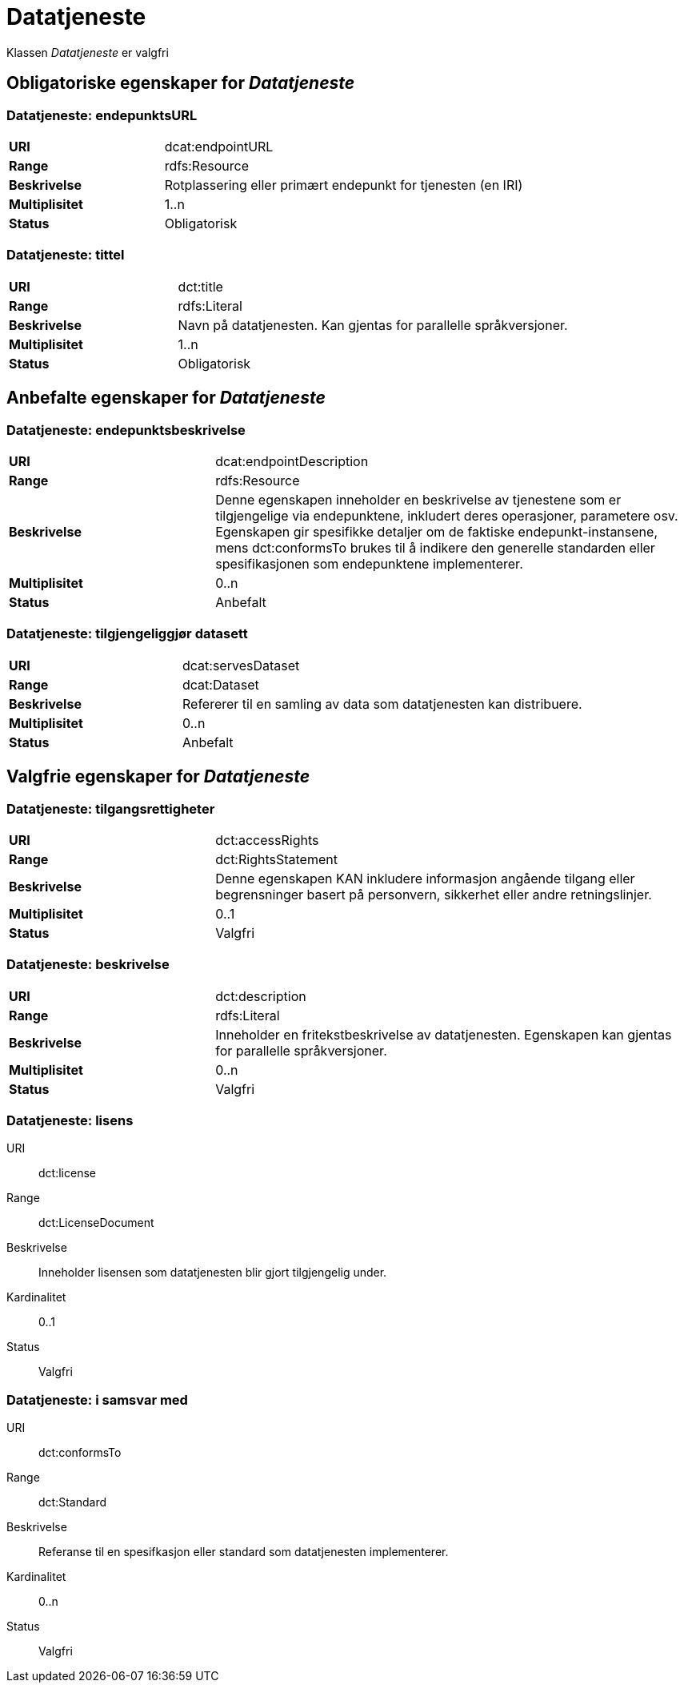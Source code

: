 
= Datatjeneste [[datatjeneste]]

Klassen _Datatjeneste_ er valgfri

== Obligatoriske egenskaper for _Datatjeneste_

=== Datatjeneste: endepunktsURL [[datatjeneste-endepunktsurl]]

[cols="30s,70d"]
|===
|URI| dcat:endpointURL
|Range| rdfs:Resource
|Beskrivelse| Rotplassering eller primært endepunkt for tjenesten (en IRI)
|Multiplisitet| 1..n
|Status| Obligatorisk
|===

=== Datatjeneste: tittel [[datatjeneste-tittel]]

[cols="30s,70d"]
|===
|URI| dct:title
|Range| rdfs:Literal
|Beskrivelse| Navn på datatjenesten. Kan gjentas for parallelle språkversjoner.
|Multiplisitet| 1..n
|Status| Obligatorisk
|===


== Anbefalte egenskaper for _Datatjeneste_

=== Datatjeneste: endepunktsbeskrivelse [[datatjeneste-endepunktsbeskrivelse]]

[cols="30s,70d"]
|===
|URI| dcat:endpointDescription
|Range| rdfs:Resource
|Beskrivelse| Denne egenskapen inneholder en beskrivelse av tjenestene som er tilgjengelige via endepunktene, inkludert deres operasjoner, parametere osv. Egenskapen gir spesifikke detaljer om de faktiske endepunkt-instansene, mens dct:conformsTo brukes til å indikere den generelle standarden eller spesifikasjonen som endepunktene implementerer.
|Multiplisitet| 0..n
|Status| Anbefalt
|===

=== Datatjeneste: tilgjengeliggjør datasett [[datatjeneste-tilgjengeliggjor-datasett]]

[cols="30s,70d"]
|===
|URI| dcat:servesDataset
|Range| dcat:Dataset
|Beskrivelse| Refererer til en samling av data som datatjenesten kan distribuere.
|Multiplisitet| 0..n
|Status| Anbefalt
|===

== Valgfrie egenskaper for _Datatjeneste_

=== Datatjeneste: tilgangsrettigheter [[datatjeneste-tilgangsrettigheter]]
[cols="30s,70d"]
|===
|URI| dct:accessRights
|Range| dct:RightsStatement
|Beskrivelse| Denne egenskapen KAN inkludere informasjon angående tilgang eller begrensninger basert på personvern, sikkerhet eller andre retningslinjer.
|Multiplisitet| 0..1
|Status| Valgfri
|===

=== Datatjeneste: beskrivelse [[datatjeneste-beskrivelse]]
[cols="30s,70d"]
|===
|URI| dct:description
|Range| rdfs:Literal
|Beskrivelse| Inneholder en fritekstbeskrivelse av datatjenesten. Egenskapen kan gjentas for parallelle språkversjoner.
|Multiplisitet| 0..n
|Status| Valgfri
|===

=== Datatjeneste: lisens [[datatjeneste-lisens]]
[properties]
URI:: dct:license
Range:: dct:LicenseDocument
Beskrivelse:: Inneholder lisensen som datatjenesten blir gjort tilgjengelig under.
Kardinalitet:: 0..1
Status:: Valgfri

=== Datatjeneste: i samsvar med [[datatjeneste-i-samsvar-med]]
[properties]
URI:: dct:conformsTo
Range:: dct:Standard
Beskrivelse:: Referanse til en spesifkasjon eller standard som datatjenesten implementerer.
Kardinalitet:: 0..n
Status:: Valgfri

